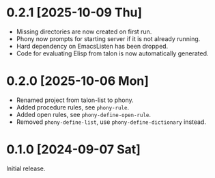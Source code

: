 * 0.2.1 [2025-10-09 Thu]
- Missing directories are now created on first run.
- Phony now prompts for starting server if it is not already running.
- Hard dependency on EmacsListen has been dropped.
- Code for evaluating Elisp from talon is now automatically generated.

* 0.2.0 [2025-10-06 Mon]
- Renamed project from talon-list to phony.
- Added procedure rules, see ~phony-rule~.
- Added open rules, see ~phony-define-open-rule~.
- Removed ~phony-define-list~, use ~phony-define-dictionary~ instead.

* 0.1.0 [2024-09-07 Sat]
Initial release.
